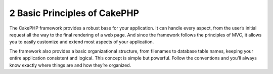 2 Basic Principles of CakePHP
-----------------------------

The CakePHP framework provides a robust base for your application.
It can handle every aspect, from the user’s initial request all the
way to the final rendering of a web page. And since the framework
follows the principles of MVC, it allows you to easily customize
and extend most aspects of your application.

The framework also provides a basic organizational structure, from
filenames to database table names, keeping your entire application
consistent and logical. This concept is simple but powerful. Follow
the conventions and you’ll always know exactly where things are and
how they’re organized.
